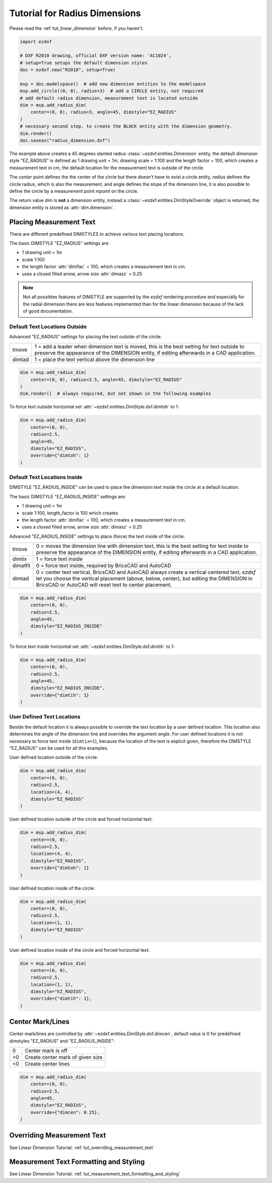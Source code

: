 .. _tut_radius_dimension:

Tutorial for Radius Dimensions
==============================

Please read the :ref:`tut_linear_dimension` before, if you haven't.

.. code-block:: Python

    import ezdxf

    # DXF R2010 drawing, official DXF version name: 'AC1024',
    # setup=True setups the default dimension styles
    doc = ezdxf.new("R2010", setup=True)

    msp = doc.modelspace()  # add new dimension entities to the modelspace
    msp.add_circle((0, 0), radius=3)  # add a CIRCLE entity, not required
    # add default radius dimension, measurement text is located outside
    dim = msp.add_radius_dim(
        center=(0, 0), radius=3, angle=45, dimstyle="EZ_RADIUS"
    )
    # necessary second step, to create the BLOCK entity with the dimension geometry.
    dim.render()
    doc.saveas("radius_dimension.dxf")

The example above creates a 45 degrees slanted radius :class:`~ezdxf.entities.Dimension`
entity, the default dimension style "EZ_RADIUS" is defined as 1 drawing unit
= 1m, drawing scale = 1:100 and the length factor = 100, which creates a
measurement text in cm, the default location for the measurement text is outside
of the circle.

The `center` point defines the the center of the circle but there doesn't have
to exist a circle entity, `radius` defines the circle radius, which is also the
measurement, and angle defines the slope of the dimension line, it is also
possible to define the circle by a measurement point `mpoint` on the circle.

The return value `dim` is **not** a dimension entity, instead a
:class:`~ezdxf.entities.DimStyleOverride` object is
returned, the dimension entity is stored as :attr:`dim.dimension`.

Placing Measurement Text
------------------------

There are different predefined DIMSTYLES to achieve various text placing
locations.

The basic DIMSTYLE "EZ_RADIUS" settings are:

- 1 drawing unit = 1m
- scale 1:100
- the length factor :attr:`dimlfac` = 100, which creates a measurement text in cm.
- uses a closed filled arrow, arrow size :attr:`dimasz` = 0.25

.. note::

    Not all possibles features of DIMSTYLE are supported by the `ezdxf` rendering
    procedure and especially for the radial dimension there are less features
    implemented than for the linear dimension because of the lack of good
    documentation.

.. seealso::

    - Graphical reference of many DIMVARS and some advanced information:
      :ref:`dimstyle_table_internals`
    - Source code file `standards.py`_ shows how to create your own DIMSTYLES.
    - The Script `dimension_radius.py`_ shows examples for radius dimensions.

Default Text Locations Outside
~~~~~~~~~~~~~~~~~~~~~~~~~~~~~~

Advanced "EZ_RADIUS" settings for placing the text outside of the circle:

=========== ====================================================================
tmove       1 = add a leader when dimension text is moved, this is the best
            setting for text outside to preserve the appearance of the DIMENSION
            entity, if editing afterwards in a CAD application.
dimtad      1 = place the text vertical above the dimension line
=========== ====================================================================

.. code-block:: python

    dim = msp.add_radius_dim(
        center=(0, 0), radius=2.5, angle=45, dimstyle="EZ_RADIUS"
    )
    dim.render()  # always required, but not shown in the following examples

.. image:: gfx/dim_radial_outside.png

To force text outside horizontal set :attr:`~ezdxf.entities.DimStyle.dxf.dimtoh`
to 1:

.. code-block:: python

    dim = msp.add_radius_dim(
        center=(0, 0),
        radius=2.5,
        angle=45,
        dimstyle="EZ_RADIUS",
        override={"dimtoh": 1}
    )

.. image:: gfx/dim_radial_outside_horiz.png

Default Text Locations Inside
~~~~~~~~~~~~~~~~~~~~~~~~~~~~~

DIMSTYLE "EZ_RADIUS_INSIDE" can be used to place the dimension text inside the
circle at a default location.

The basic DIMSTYLE "EZ_RADIUS_INSIDE" settings are:

- 1 drawing unit = 1m
- scale 1:100, length_factor is 100 which creates
- the length factor :attr:`dimlfac` = 100, which creates a measurement text in cm.
- uses a closed filled arrow, arrow size :attr:`dimasz` = 0.25

Advanced "EZ_RADIUS_INSIDE" settings to place (force) the text inside of the
circle:

=========== ====================================================================
tmove       0 = moves the dimension line with dimension text, this is the best
            setting for text inside to preserve the appearance of the DIMENSION
            entity, if editing afterwards in a CAD application.
dimtix      1 = force text inside
dimatfit    0 = force text inside, required by BricsCAD and AutoCAD
dimtad      0 = center text vertical, BricsCAD and AutoCAD always create a
            vertical centered text, `ezdxf` let you choose the vertical
            placement (above, below, center), but editing the DIMENSION in
            BricsCAD or AutoCAD will reset text to center placement.
=========== ====================================================================

.. code-block:: python

    dim = msp.add_radius_dim(
        center=(0, 0),
        radius=2.5,
        angle=45,
        dimstyle="EZ_RADIUS_INSIDE"
    )

.. image:: gfx/dim_radial_inside_0.png

.. image:: gfx/dim_radial_inside_1.png

To force text inside horizontal set :attr:`~ezdxf.entities.DimStyle.dxf.dimtih`
to 1:

.. code-block:: python

    dim = msp.add_radius_dim(
        center=(0, 0),
        radius=2.5,
        angle=45,
        dimstyle="EZ_RADIUS_INSIDE",
        override={"dimtih": 1}
    )

.. image:: gfx/dim_radial_inside_horiz.png


User Defined Text Locations
~~~~~~~~~~~~~~~~~~~~~~~~~~~

Beside the default location it is always possible to override the text location
by a user defined location. This location also determines the angle of the
dimension line and overrides the argument `angle`. For user defined locations
it is not necessary to force text inside (``dimtix=1``), because the location
of the text is explicit given, therefore the DIMSTYLE "EZ_RADIUS" can be used for all this examples.

User defined location outside of the circle:

.. code-block:: python

    dim = msp.add_radius_dim(
        center=(0, 0),
        radius=2.5,
        location=(4, 4),
        dimstyle="EZ_RADIUS"
    )

.. image:: gfx/dim_radial_user_outside.png

User defined location outside of the circle and forced horizontal text:

.. code-block:: python

    dim = msp.add_radius_dim(
        center=(0, 0),
        radius=2.5,
        location=(4, 4),
        dimstyle="EZ_RADIUS",
        override={"dimtoh": 1}
    )

.. image:: gfx/dim_radial_user_outside_horiz.png

User defined location inside of the circle:

.. code-block:: python

    dim = msp.add_radius_dim(
        center=(0, 0),
        radius=2.5,
        location=(1, 1),
        dimstyle="EZ_RADIUS"
    )

.. image:: gfx/dim_radial_user_inside_0.png

.. image:: gfx/dim_radial_user_inside_2.png

User defined location inside of the circle and forced horizontal text:

.. code-block:: python

    dim = msp.add_radius_dim(
        center=(0, 0),
        radius=2.5,
        location=(1, 1),
        dimstyle="EZ_RADIUS",
        override={"dimtih": 1},
    )

.. image:: gfx/dim_radial_user_inside_horiz.png

.. _tut_center_mark:

Center Mark/Lines
-----------------

Center mark/lines are controlled by :attr:`~ezdxf.entities.DimStyle.dxf.dimcen`,
default value is 0 for predefined dimstyles "EZ_RADIUS" and "EZ_RADIUS_INSIDE":

=== =====
0   Center mark is off
>0  Create center mark of given size
<0  Create center lines
=== =====

.. code-block:: Python

    dim = msp.add_radius_dim(
        center=(0, 0),
        radius=2.5,
        angle=45,
        dimstyle="EZ_RADIUS",
        override={"dimcen": 0.25},
    )

.. image:: gfx/dim_center_mark.png

Overriding Measurement Text
---------------------------

See Linear Dimension Tutorial: :ref:`tut_overriding_measurement_text`

Measurement Text Formatting and Styling
---------------------------------------

See Linear Dimension Tutorial: :ref:`tut_measurement_text_formatting_and_styling`


.. _dimension_radius.py:  https://github.com/mozman/ezdxf/blob/master/examples/render/dimension_radius.py
.. _standards.py: https://github.com/mozman/ezdxf/blob/master/src/ezdxf/tools/standards.py